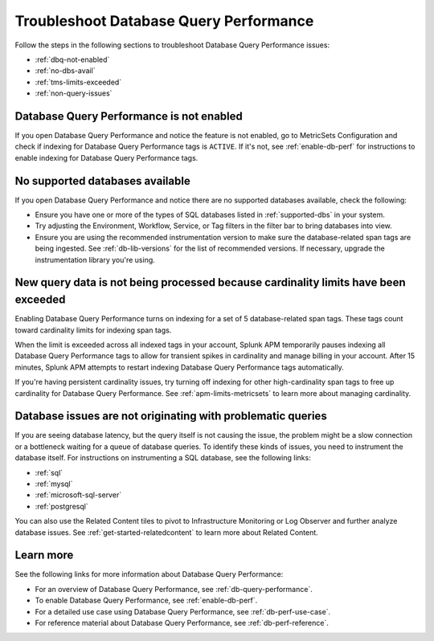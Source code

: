 .. _db-perf-troubleshooting:

************************************************************************
Troubleshoot Database Query Performance
************************************************************************

.. meta::
   :description: Follow these steps to troubleshoot Database Query Performance issues.

Follow the steps in the following sections to troubleshoot Database Query Performance issues:

* :ref:`dbq-not-enabled`
* :ref:`no-dbs-avail`
* :ref:`tms-limits-exceeded`
* :ref:`non-query-issues`

.. _dbq-not-enabled:

Database Query Performance is not enabled
------------------------------------------------
If you open Database Query Performance and notice the feature is not enabled, go to MetricSets Configuration and check if indexing for Database Query Performance tags is ``ACTIVE``. If it's not, see :ref:`enable-db-perf` for instructions to enable indexing for Database Query Performance tags. 

.. _no-dbs-avail: 

No supported databases available
----------------------------------------
If you open Database Query Performance and notice there are no supported databases available, check the following:

- Ensure you have one or more of the types of SQL databases listed in :ref:`supported-dbs` in your system.
- Try adjusting the Environment, Workflow, Service, or Tag filters in the filter bar to bring databases into view.
- Ensure you are using the recommended instrumentation version to make sure the database-related span tags are being ingested. See :ref:`db-lib-versions` for the list of recommended versions. If necessary, upgrade the instrumentation library you're using. 

.. _tms-limits-exceeded:

New query data is not being processed because cardinality limits have been exceeded
------------------------------------------------------------------------------------
Enabling Database Query Performance turns on indexing for a set of 5 database-related span tags. These tags count toward cardinality limits for indexing span tags. 

When the limit is exceeded across all indexed tags in your account, Splunk APM temporarily pauses indexing all Database Query Performance tags to allow for transient spikes in cardinality and manage billing in your account.  After 15 minutes, Splunk APM attempts to restart indexing Database Query Performance tags automatically. 

If you're having persistent cardinality issues, try turning off indexing for other high-cardinality span tags to free up cardinality for Database Query Performance. See :ref:`apm-limits-metricsets` to learn more about managing cardinality. 

.. _non-query-issues:

Database issues are not originating with problematic queries
--------------------------------------------------------------
If you are seeing database latency, but the query itself is not causing the issue, the problem might be a slow connection or a bottleneck waiting for a queue of database queries. To identify these kinds of issues, you need to instrument the database itself. For instructions on instrumenting a SQL database, see the following links:

* :ref:`sql`
* :ref:`mysql`
* :ref:`microsoft-sql-server`
* :ref:`postgresql`

You can also use the Related Content tiles to pivot to Infrastructure Monitoring or Log Observer and further analyze database issues. See :ref:`get-started-relatedcontent` to learn more about Related Content.

Learn more
--------------
See the following links for more information about Database Query Performance: 

* For an overview of Database Query Performance, see :ref:`db-query-performance`.
* To enable Database Query Performance, see :ref:`enable-db-perf`. 
* For a detailed use case using Database Query Performance, see :ref:`db-perf-use-case`. 
* For reference material about Database Query Performance, see :ref:`db-perf-reference`.